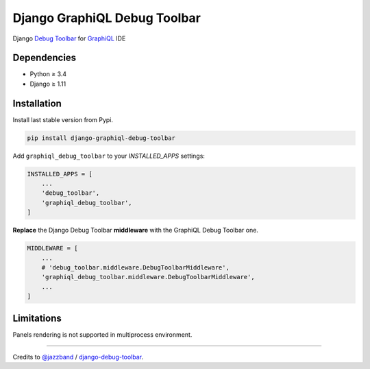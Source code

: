 Django GraphiQL Debug Toolbar
=============================

|Pypi| |Wheel| |Build Status| |Codecov| |Code Climate|


Django `Debug Toolbar`_ for `GraphiQL`_ IDE

.. _GraphiQL: https://github.com/graphql/graphiql
.. _Debug Toolbar: https://github.com/jazzband/django-debug-toolbar


.. image:: https://user-images.githubusercontent.com/5514990/36340937-1937ee68-1419-11e8-8477-40622e98c312.gif
   :width: 835
   :height: 398

Dependencies
------------

* Python ≥ 3.4
* Django ≥ 1.11


Installation
------------

Install last stable version from Pypi.

.. code:: sh

    pip install django-graphiql-debug-toolbar


Add ``graphiql_debug_toolbar`` to your *INSTALLED_APPS* settings:

.. code:: python

    INSTALLED_APPS = [
        ...
        'debug_toolbar',
        'graphiql_debug_toolbar',
    ]


**Replace** the Django Debug Toolbar **middleware** with the GraphiQL Debug Toolbar one. 

.. code:: python

    MIDDLEWARE = [
        ...
        # 'debug_toolbar.middleware.DebugToolbarMiddleware',
        'graphiql_debug_toolbar.middleware.DebugToolbarMiddleware',
        ...
    ]

Limitations
-----------

Panels rendering is not supported in multiprocess environment.

----

Credits to `@jazzband`_ / `django-debug-toolbar`_.

.. _@jazzband: https://jazzband.co
.. _django-debug-toolbar: https://github.com/jazzband/django-debug-toolbar


.. |Pypi| image:: https://img.shields.io/pypi/v/django-graphiql-debug-toolbar.svg
   :target: https://pypi.python.org/pypi/django-graphiql-debug-toolbar

.. |Wheel| image:: https://img.shields.io/pypi/wheel/django-graphiql-debug-toolbar.svg
   :target: https://pypi.python.org/pypi/django-graphiql-debug-toolbar

.. |Build Status| image:: https://travis-ci.org/flavors/django-graphiql-debug-toolbar.svg?branch=master
   :target: https://travis-ci.org/flavors/django-graphiql-debug-toolbar

.. |Codecov| image:: https://img.shields.io/codecov/c/github/flavors/django-graphiql-debug-toolbar.svg
   :target: https://codecov.io/gh/flavors/django-graphiql-debug-toolbar

.. |Code Climate| image:: https://api.codeclimate.com/v1/badges/f73a62cdc95139a15a4b/maintainability
   :target: https://codeclimate.com/github/flavors/django-graphiql-debug-toolbar
